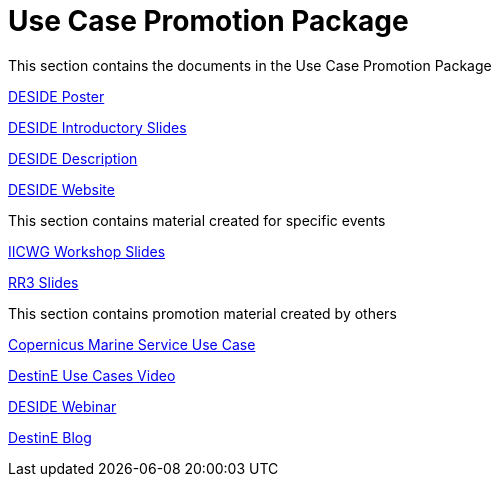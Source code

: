 = Use Case Promotion Package

This section contains the documents in the Use Case Promotion Package

:poster-attachment: https://github.com/destination-earth/DestinE_ESA_DESIDE/blob/main/documents/UCPP/images/DESIDE_Poster.pdf
link:{poster-attachment}[DESIDE Poster]

:slides-attachment: https://github.com/destination-earth/DestinE_ESA_DESIDE/blob/main/documents/UCPP/images/DESIDE_Slides_2.pptx
link:{slides-attachment}[DESIDE Introductory Slides]

:description-attachment: https://github.com/destination-earth/DestinE_ESA_DESIDE/blob/main/documents/UCPP/images/DestinE_Use_Case_DESIDE.docx
link:{description-attachment}[DESIDE Description]

:website-attachment: https://deside.polarview.org/
link:{website-attachment}[DESIDE Website]

This section contains material created for specific events

:slides-attachment: https://github.com/destination-earth/DestinE_ESA_DESIDE/blob/main/documents/UCPP/images/IICWG%202024%20DESIDE.pdf
link:{slides-attachment}[IICWG Workshop Slides]

:slides-attachment: https://github.com/destination-earth/DestinE_ESA_DESIDE/blob/main/documents/UCPP/images/DESIDE_RR3.pdf
link:{slides-attachment}[RR3 Slides]

This section contains promotion material created by others

:website-attachment: https://marine.copernicus.eu/services/use-cases/bridging-data-gaps-smarter-arctic-and-antarctic-navigation
link:{website-attachment}[Copernicus Marine Service Use Case]

:website-attachment: https://www.youtube.com/watch?v=aVtes_u7WwQ
link:{website-attachment}[DestinE Use Cases Video]

:website-attachment: https://destination-earth.eu/event/roadshow-webinar-deside/
link:{website-attachment}[DESIDE Webinar]

:website-attachment: https://destination-earth.eu/news/navigating-polar-frontier-deside-use-case/
link:{website-attachment}[DestinE Blog]

